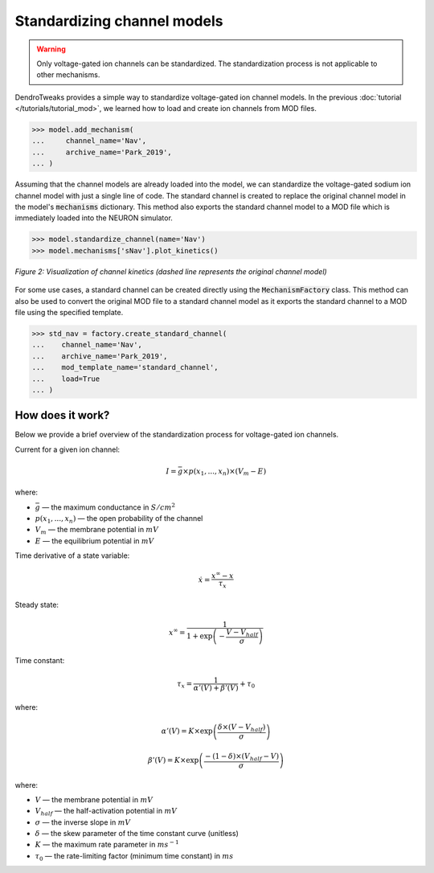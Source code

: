 Standardizing channel models
==========================================

.. warning::

    Only voltage-gated ion channels can be standardized. The standardization process is not applicable to other mechanisms.

DendroTweaks provides a simple way to standardize voltage-gated ion channel models.
In the previous :doc:`tutorial </tutorials/tutorial_mod>`, we learned how to load and create ion channels from MOD files.

.. code-block:: python

    >>> model.add_mechanism(
    ...     channel_name='Nav', 
    ...     archive_name='Park_2019',
    ... )

Assuming that the channel models are already loaded into the model, 
we can standardize the voltage-gated sodium ion channel model with just a single line of code.
The standard channel is created to replace the original channel model in the model's :code:`mechanisms` dictionary.
This method also exports the standard channel model to a MOD file which is immediately loaded into the NEURON simulator.

.. code-block:: python

    >>> model.standardize_channel(name='Nav')
    >>> model.mechanisms['sNav'].plot_kinetics()

.. figure:: ../_static/kinetics_standard.png
    :align: center
    :width: 80%
    :alt: Channel kinetics

    *Figure 2: Visualization of channel kinetics (dashed line represents the original channel model)*
    
For some use cases, a standard channel can be created directly using the :code:`MechanismFactory` class.
This method can also be used to convert the original MOD file to a standard channel model as it exports the standard channel to a MOD file
using the specified template.

.. code-block:: python

    >>> std_nav = factory.create_standard_channel(
    ...    channel_name='Nav', 
    ...    archive_name='Park_2019',
    ...    mod_template_name='standard_channel', 
    ...    load=True
    ... )   





How does it work?
-------------------------------------------------------------

Below we provide a brief overview of the standardization process for voltage-gated ion channels.

Current for a given ion channel:

.. math::
    I = \bar{g} \times p(x_1, ..., x_n) \times (V_m - E) 

where:

- :math:`\bar{g}` — the maximum conductance in :math:`S/cm^2`
- :math:`p(x_1, ..., x_n)` — the open probability of the channel
- :math:`V_m` — the membrane potential in :math:`mV`
- :math:`E` — the equilibrium potential in :math:`mV`


Time derivative of a state variable:

.. math::
    \dot{x} = \dfrac{x^{\infty} - x}{\tau_x}

Steady state:

.. math::
    x^{\infty} = \dfrac{1}{1 + \exp \left({-\dfrac{V - V_{half}}{\sigma}}\right)}

Time constant:

.. math::
    \tau_x = \dfrac{1}{\alpha'(V) + \beta'(V)} + \tau_0

where:

.. math::
    \alpha'(V) = K \times \exp \left({\dfrac{\delta \times (V - V_{half})}{\sigma}}\right)

.. math::
    \beta'(V) = K \times \exp \left({\dfrac{-(1 -\delta) \times (V_{half} - V)}{\sigma}}\right)

where:

- :math:`V` — the membrane potential in :math:`mV`
- :math:`V_{half}` — the half-activation potential in :math:`mV`
- :math:`\sigma` — the inverse slope in :math:`mV`
- :math:`\delta` — the skew parameter of the time constant curve (unitless)
- :math:`K` — the maximum rate parameter in :math:`ms^{-1}`
- :math:`\tau_0` — the rate-limiting factor (minimum time constant) in :math:`ms`


